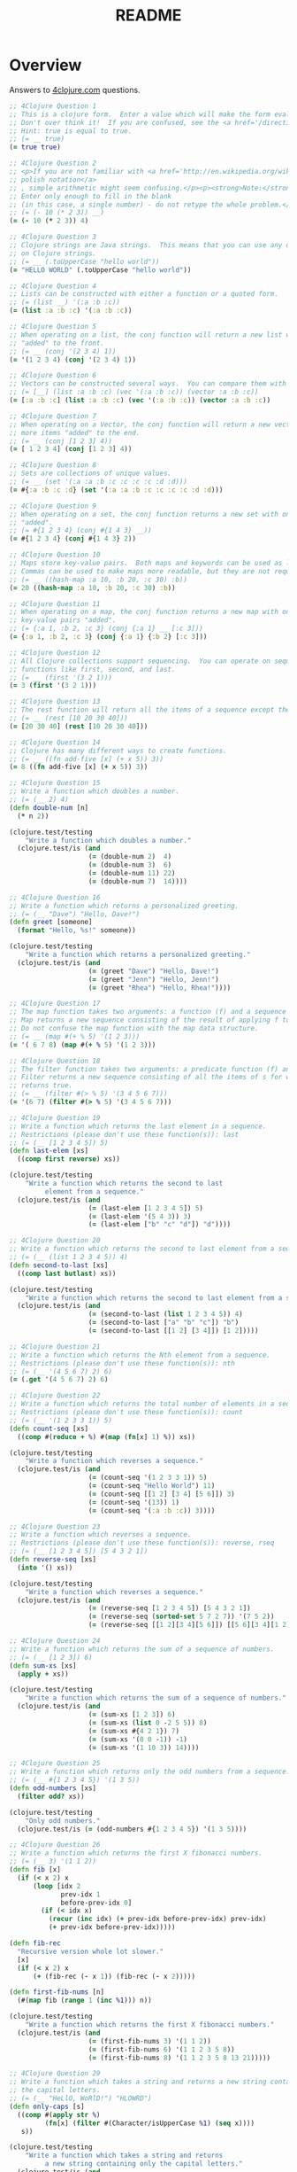 #+TITLE: README
#+Options: num:nil
#+STARTUP: odd
#+Style: <style> h1,h2,h3 {font-family: arial, helvetica, sans-serif} </style>
#+STYLE: <link rel="stylesheet" type="text/css" href="http://cdnjs.cloudflare.com/ajax/libs/twitter-bootstrap/2.0.4/css/bootstrap.min.css" />
#+INFOJS_OPT: view:nil toc:t ltoc:t mouse:underline buttons:0 path:http://cdnjs.cloudflare.com/ajax/libs/twitter-bootstrap/2.0.3/bootstrap.min.js


* Overview
  Answers to [[http://4clojure.com/][4clojure.com]] questions.

#+begin_src clojure
  ;; 4Clojure Question 1
  ;; This is a clojure form.  Enter a value which will make the form evaluate to true.
  ;; Don't over think it!  If you are confused, see the <a href='/directions'>getting started</a> page.
  ;; Hint: true is equal to true.
  ;; (= __ true)
  (= true true)

  ;; 4Clojure Question 2
  ;; <p>If you are not familiar with <a href='http://en.wikipedia.org/wiki/Polish_notation'>
  ;; polish notation</a>
  ;; , simple arithmetic might seem confusing.</p><p><strong>Note:</strong>
  ;; Enter only enough to fill in the blank
  ;; (in this case, a single number) - do not retype the whole problem.</p>
  ;; (= (- 10 (* 2 3)) __)
  (= (- 10 (* 2 3)) 4)

  ;; 4Clojure Question 3
  ;; Clojure strings are Java strings.  This means that you can use any of the Java string methods
  ;; on Clojure strings.
  ;; (= __ (.toUpperCase "hello world"))
  (= "HELLO WORLD" (.toUpperCase "hello world"))

  ;; 4Clojure Question 4
  ;; Lists can be constructed with either a function or a quoted form.
  ;; (= (list __) '(:a :b :c))
  (= (list :a :b :c) '(:a :b :c))

  ;; 4Clojure Question 5
  ;; When operating on a list, the conj function will return a new list with one or more items
  ;; "added" to the front.
  ;; (= __ (conj '(2 3 4) 1))
  (= '(1 2 3 4) (conj '(2 3 4) 1))

  ;; 4Clojure Question 6
  ;; Vectors can be constructed several ways.  You can compare them with lists.
  ;; (= [__] (list :a :b :c) (vec '(:a :b :c)) (vector :a :b :c))
  (= [:a :b :c] (list :a :b :c) (vec '(:a :b :c)) (vector :a :b :c))

  ;; 4Clojure Question 7
  ;; When operating on a Vector, the conj function will return a new vector with one or
  ;; more items "added" to the end.
  ;; (= __ (conj [1 2 3] 4))
  (= [ 1 2 3 4] (conj [1 2 3] 4))

  ;; 4Clojure Question 8
  ;; Sets are collections of unique values.
  ;; (= __ (set '(:a :a :b :c :c :c :c :d :d)))
  (= #{:a :b :c :d} (set '(:a :a :b :c :c :c :c :d :d)))

  ;; 4Clojure Question 9
  ;; When operating on a set, the conj function returns a new set with one or more keys
  ;; "added".
  ;; (= #{1 2 3 4} (conj #{1 4 3} __))
  (= #{1 2 3 4} (conj #{1 4 3} 2))

  ;; 4Clojure Question 10
  ;; Maps store key-value pairs.  Both maps and keywords can be used as lookup functions.
  ;; Commas can be used to make maps more readable, but they are not required.
  ;; (= __ ((hash-map :a 10, :b 20, :c 30) :b))
  (= 20 ((hash-map :a 10, :b 20, :c 30) :b))

  ;; 4Clojure Question 11
  ;; When operating on a map, the conj function returns a new map with one or more
  ;; key-value pairs "added".
  ;; (= {:a 1, :b 2, :c 3} (conj {:a 1} __ [:c 3]))
  (= {:a 1, :b 2, :c 3} (conj {:a 1} {:b 2} [:c 3]))

  ;; 4Clojure Question 12
  ;; All Clojure collections support sequencing.  You can operate on sequences with
  ;; functions like first, second, and last.
  ;; (= __ (first '(3 2 1)))
  (= 3 (first '(3 2 1)))

  ;; 4Clojure Question 13
  ;; The rest function will return all the items of a sequence except the first.
  ;; (= __ (rest [10 20 30 40]))
  (= [20 30 40] (rest [10 20 30 40]))

  ;; 4Clojure Question 14
  ;; Clojure has many different ways to create functions.
  ;; (= __ ((fn add-five [x] (+ x 5)) 3))
  (= 8 ((fn add-five [x] (+ x 5)) 3))

  ;; 4Clojure Question 15
  ;; Write a function which doubles a number.
  ;; (= (__ 2) 4)
  (defn double-num [n]
    (* n 2))

  (clojure.test/testing
      "Write a function which doubles a number."
    (clojure.test/is (and
                      (= (double-num 2)  4)
                      (= (double-num 3)  6)
                      (= (double-num 11) 22)
                      (= (double-num 7)  14))))

  ;; 4Clojure Question 16
  ;; Write a function which returns a personalized greeting.
  ;; (= (__ "Dave") "Hello, Dave!")
  (defn greet [someone]
    (format "Hello, %s!" someone))

  (clojure.test/testing
      "Write a function which returns a personalized greeting."
    (clojure.test/is (and
                      (= (greet "Dave") "Hello, Dave!")
                      (= (greet "Jenn") "Hello, Jenn!")
                      (= (greet "Rhea") "Hello, Rhea!"))))

  ;; 4Clojure Question 17
  ;; The map function takes two arguments: a function (f) and a sequence (s).
  ;; Map returns a new sequence consisting of the result of applying f to each item of s.
  ;; Do not confuse the map function with the map data structure.
  ;; (= __ (map #(+ % 5) '(1 2 3)))
  (= '( 6 7 8) (map #(+ % 5) '(1 2 3)))

  ;; 4Clojure Question 18
  ;; The filter function takes two arguments: a predicate function (f) and a sequence (s).
  ;; Filter returns a new sequence consisting of all the items of s for which (f item)
  ;; returns true.
  ;; (= __ (filter #(> % 5) '(3 4 5 6 7)))
  (= '(6 7) (filter #(> % 5) '(3 4 5 6 7)))

  ;; 4Clojure Question 19
  ;; Write a function which returns the last element in a sequence.
  ;; Restrictions (please don't use these function(s)): last
  ;; (= (__ [1 2 3 4 5]) 5)
  (defn last-elem [xs]
    ((comp first reverse) xs))

  (clojure.test/testing
      "Write a function which returns the second to last
           element from a sequence."
    (clojure.test/is (and
                      (= (last-elem [1 2 3 4 5]) 5)
                      (= (last-elem '(5 4 3)) 3)
                      (= (last-elem ["b" "c" "d"]) "d"))))

  ;; 4Clojure Question 20
  ;; Write a function which returns the second to last element from a sequence.
  ;; (= (__ (list 1 2 3 4 5)) 4)
  (defn second-to-last [xs]
    ((comp last butlast) xs))

  (clojure.test/testing
      "Write a function which returns the second to last element from a sequence."
    (clojure.test/is (and
                      (= (second-to-last (list 1 2 3 4 5)) 4)
                      (= (second-to-last ["a" "b" "c"]) "b")
                      (= (second-to-last [[1 2] [3 4]]) [1 2]))))

  ;; 4Clojure Question 21
  ;; Write a function which returns the Nth element from a sequence.
  ;; Restrictions (please don't use these function(s)): nth
  ;; (= (__ '(4 5 6 7) 2) 6)
  (= (.get '(4 5 6 7) 2) 6)

  ;; 4Clojure Question 22
  ;; Write a function which returns the total number of elements in a sequence.
  ;; Restrictions (please don't use these function(s)): count
  ;; (= (__ '(1 2 3 3 1)) 5)
  (defn count-seq [xs]
    ((comp #(reduce + %) #(map (fn[x] 1) %)) xs))

  (clojure.test/testing
      "Write a function which reverses a sequence."
    (clojure.test/is (and
                      (= (count-seq '(1 2 3 3 1)) 5)
                      (= (count-seq "Hello World") 11)
                      (= (count-seq [[1 2] [3 4] [5 6]]) 3)
                      (= (count-seq '(13)) 1)
                      (= (count-seq '(:a :b :c)) 3))))

  ;; 4Clojure Question 23
  ;; Write a function which reverses a sequence.
  ;; Restrictions (please don't use these function(s)): reverse, rseq
  ;; (= (__ [1 2 3 4 5]) [5 4 3 2 1])
  (defn reverse-seq [xs]
    (into '() xs))

  (clojure.test/testing
      "Write a function which reverses a sequence."
    (clojure.test/is (and
                      (= (reverse-seq [1 2 3 4 5]) [5 4 3 2 1])
                      (= (reverse-seq (sorted-set 5 7 2 7)) '(7 5 2))
                      (= (reverse-seq [[1 2][3 4][5 6]]) [[5 6][3 4][1 2]]))))

  ;; 4Clojure Question 24
  ;; Write a function which returns the sum of a sequence of numbers.
  ;; (= (__ [1 2 3]) 6)
  (defn sum-xs [xs]
    (apply + xs))

  (clojure.test/testing
      "Write a function which returns the sum of a sequence of numbers."
    (clojure.test/is (and
                      (= (sum-xs [1 2 3]) 6)
                      (= (sum-xs (list 0 -2 5 5)) 8)
                      (= (sum-xs #{4 2 1}) 7)
                      (= (sum-xs '(0 0 -1)) -1)
                      (= (sum-xs '(1 10 3)) 14))))

  ;; 4Clojure Question 25
  ;; Write a function which returns only the odd numbers from a sequence.
  ;; (= (__ #{1 2 3 4 5}) '(1 3 5))
  (defn odd-numbers [xs]
    (filter odd? xs))

  (clojure.test/testing
      "Only odd numbers."
    (clojure.test/is (= (odd-numbers #{1 2 3 4 5}) '(1 3 5))))

  ;; 4Clojure Question 26
  ;; Write a function which returns the first X fibonacci numbers.
  ;; (= (__ 3) '(1 1 2))
  (defn fib [x]
    (if (< x 2) x
        (loop [idx 2
               prev-idx 1
               before-prev-idx 0]
          (if (< idx x)
            (recur (inc idx) (+ prev-idx before-prev-idx) prev-idx)
            (+ prev-idx before-prev-idx)))))

  (defn fib-rec
    "Recursive version whole lot slower."
    [x]
    (if (< x 2) x
        (+ (fib-rec (- x 1)) (fib-rec (- x 2)))))

  (defn first-fib-nums [n]
    (#(map fib (range 1 (inc %1))) n))

  (clojure.test/testing
      "Write a function which returns the first X fibonacci numbers."
    (clojure.test/is (and
                      (= (first-fib-nums 3) '(1 1 2))
                      (= (first-fib-nums 6) '(1 1 2 3 5 8))
                      (= (first-fib-nums 8) '(1 1 2 3 5 8 13 21)))))

  ;; 4Clojure Question 29
  ;; Write a function which takes a string and returns a new string containing only
  ;; the capital letters.
  ;; (= (__ "HeLlO, WoRlD!") "HLOWRD")
  (defn only-caps [s]
    ((comp #(apply str %)
           (fn[x] (filter #(Character/isUpperCase %1) (seq x))))
     s))

  (clojure.test/testing
      "Write a function which takes a string and returns
           a new string containing only the capital letters."
    (clojure.test/is (and
                      (= (only-caps "HeLlO, WoRlD!") "HLOWRD")
                      (empty? (only-caps "nothing"))
                      (= (only-caps "$#A(*&987Zf") "AZ"))))



  ;; 4Clojure Question 34
  ;; Write a function which creates a list of all integers in a given range.
  ;; Restrictions (please don't use these function(s)): range
  ;; (= (__ 1 4) '(1 2 3))
  (defn find-range [start end]
    (take (- end start) (iterate inc start)))

  (clojure.test/testing
      "Write a function which creates a list of all integers in a given range."
    (clojure.test/is (and (= (find-range 1 4) '(1 2 3))
                          (= (find-range -2 2) '(-2 -1 0 1))
                          (= (find-range 5 8) '(5 6 7)))))


  ;; 4Clojure Question 35;;
  ;; Clojure lets you give local names to values using the special let-form.
  ;; (= __ (let [x 5] (+ 2 x)))
  ;; (= __ (let [x 3, y 10] (- y x)))
  ;; (= __ (let [x 21] (let [y 3] (/ x y))))
  (clojure.test/testing
      "Clojure lets you give local names to values using the special let-form."
    (clojure.test/is (and (= 7 (let [x 5] (+ 2 x)))
                          (= 7 (let [x 3 y 10] (- y x)))
                          (= 7 (let [x 21] (let [y 3] (/ x y)))))))


  ;; 4Clojure Question 36
  ;; Can you bind x, y, and z so that these are all true?
  ;; (= 10 (let __ (+ x y)))
  ;; (= 4 (let __ (+ y z)))
  ;; (= 1 (let __ z))
  (clojure.test/testing
      "Can you bind x, y, and z so that these are all true?"
    (clojure.test/is (and
                      (= 10 (let [x 7 y 3 z 1] (+ x y)))
                      (= 4  (let [x 7 y 3 z 1] (+ y z)))
                      (= 1  (let [x 7 y 3 z 1] z)))))


  ;; 4Clojure Question 38
  ;; Write a function which takes a variable number of parameters and returns the maximum value.
  ;; Restrictions (please don't use these function(s)): max, max-key
  (defn find-max [& xs]
    (last (sort xs)))

  (defn find-max-with-reduce [x & y]
    (reduce (fn [x y]
              (if y
                (if (> y x) y x)
                x))
            x y))

  (clojure.test/testing
      "Write a function which takes a variable number of
           parameters and returns the maximum value."
    (clojure.test/is (and
                      (= (find-max 1 8 3 4) 8)
                      (= (find-max 30 20) 30)
                      (= (find-max 45 67 11) 67))))



  ;; 4Clojure Question 39
  ;; Write a function which takes two sequences and
  ;; returns the first item from each, then the second item
  ;;from each, then the third, etc.
  ;; Restrictions (please don't use these function(s)): interleave
  ;; (defn my-interleave [xs]

  ;;   )

  ;; (clojure.test/testing
  ;;     "Write a function which takes a variable number of
  ;;      parameters and returns the maximum value."
  ;;   (clojure.test/is (and
  ;;                     (= (my-interleave [1 2 3] [:a :b :c]) '(1 :a 2 :b 3 :c))
  ;;                     (= (my-interleave [1 2] [3 4 5 6]) '(1 3 2 4))
  ;;                     (= (my-interleave [1 2 3 4] [5]) [1 5])
  ;;                     (= (my-interleave [30 20] [25 15]) [30 25 20 15]))))



  ;; 4Clojure Question 42
  ;; Write a function which calculates factorials.
  (defn factorial [n]
    (reduce * (range 1 (inc n))))

  (clojure.test/testing
      "Write a function which calculates factorials."
    (clojure.test/is (and
                      (= (factorial 1) 1)
                      (= (factorial 3) 6)
                      (= (factorial 5) 120)
                      (= (factorial 8) 40320))))


  ;; 4Clojure Question 45
  ;; The iterate function can be used to produce an infinite lazy sequence.
  ;; (= __ (take 5 (iterate #(+ 3 %) 1)))
  (= '(1 4 7 10 13) (take 5 (iterate #(+ 3 %) 1)))

  ;; 4Clojure Question 46
  ;; Write a higher-order function which flips the order of the arguments of an input function.
  ;; Use M-x 4clojure-check-answers when you're done!
  (defn flip-args [f]
    (fn [& args]
      (apply f (reverse args))))

  (clojure.test/testing
      "Write a higher-order function which flips the order of the arguments of an input function."
    (clojure.test/is (and
                      (= 3 ((flip-args nth) 2 [1 2 3 4 5]))
                      (= true ((flip-args >) 7 8))
                      (= 4 ((flip-args quot) 2 8))
                      (= [1 2 3] ((flip-args take) [1 2 3 4 5] 3)))))



  ;; 4Clojure Question 47
  ;; The contains? function checks if a KEY is present in a given collection.  This often leads beginner clojurians to use it incorrectly with numerically indexed collections like vectors and lists.
  (contains? #{4 5 6} 4)
  (contains? [1 1 1 1 1] 1)
  (contains? {4 :a 2 :b} 2)

  ;; http://dev.clojure.org/jira/browse/CLJ-932
  ;; Will throw an exception
  ;;(not (contains? '(1 2 4) __))

  ;; 4Clojure Question 48
  ;; The some function takes a predicate function and a collection.  It returns the first logical true value of (predicate x) where x is an item in the collection.
  (= 6 (some #{2 7 6} [5 6 7 8]))
  (= 6 (some #(when (even? %) %) [5 6 7 8]))

  ;; 4Clojure Question 49;;
  ;; Write a function which will split a sequence into two parts.;;
  ;; Restrictions (please don't use these function(s)): split-at
  (defn dosplit [n xs]
    (vector (take n xs) (drop n xs)))

  (clojure.test/testing
      "Write a function which will split a sequence into two parts."
    (clojure.test/is (and
                      (= (dosplit 3 [1 2 3 4 5 6]) [[1 2 3] [4 5 6]])
                      (= (dosplit 1 [:a :b :c :d]) [[:a] [:b :c :d]])
                      (= (dosplit 2 [[1 2] [3 4] [5 6]]) [[[1 2] [3 4]] [[5 6]]]))))



  ;; 4Clojure Question 52
  ;; Let bindings and function parameter lists support destructuring.

  ;; (defn split-xs [xs]

  ;;   )

  ;; (clojure.test/testing
  ;;     "Write a function which will split a sequence into two parts."
  ;;   (clojure.test/is (and
  ;;                     (= [2 4] (let [[a b c d e f g] (range)] __))

  ;;                     )))


  ;; 4Clojure question 55
  (defn map-frequencies
    "Map occurrences of numbers.
      Should not use frequencies function."
    [xs]
    (reduce (fn [m i]
              (assoc m i (inc (m i 0))))
            {}
            xs))

  (clojure.test/testing
      "Write a function which returns a map containing the number
    of occurences of each distinct item in a sequence."
    (clojure.test/is
     (and
      (= (map-frequencies [1 1 2 3 2 1 1]) {1 4, 2 2, 3 1})
      (= (map-frequencies [:b :a :b :a :b]) {:a 2, :b 3})
      (= (map-frequencies '([1 2] [1 3] [1 3])) {[1 2] 1, [1 3] 2}))))

  ;; Clojure problem 56
  ;; Find Distinct Items
  ;; Difficulty:  Medium
  ;; Topics:      seqs core-functions
  (defn find-distinct-items
    "Find distinct items.
    TODO improve."
    [xs]
    (loop [xss xs, v []]
      (if (empty? xss)
        v)
      (let [elem (first xss)]
        (recur (rest xss)
               (if (some (clojure.core/set (list elem)) v)
                 v
                 (conj v elem))))))

  (clojure.test/testing
      "Write a function which removes the duplicates from a sequence.
         Order of the items must be maintained."
    (clojure.test/is
     (and
      (= (find-distinct-items [1 2 1 3 1 2 4]) [1 2 3 4])
      (= (find-distinct-items [:a :a :b :b :c :c]) [:a :b :c])
      (= (find-distinct-items '([2 4] [1 2] [1 3] [1 3])) '([2 4] [1 2] [1 3]))
      (= (find-distinct-items (range 50)) (range 50)))))

#+end_src
